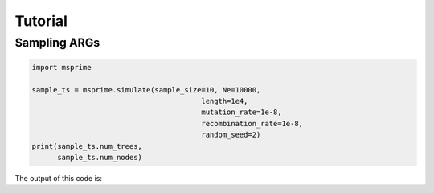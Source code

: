 .. _sec_tutorial:

========
Tutorial
========

*********************
Sampling ARGs
*********************

.. code-block:: python

    import msprime

    sample_ts = msprime.simulate(sample_size=10, Ne=10000,
                                            length=1e4,
                                            mutation_rate=1e-8,
                                            recombination_rate=1e-8,
                                            random_seed=2)
    print(sample_ts.num_trees,
          sample_ts.num_nodes)

The output of this code is:

.. code-block:: python

